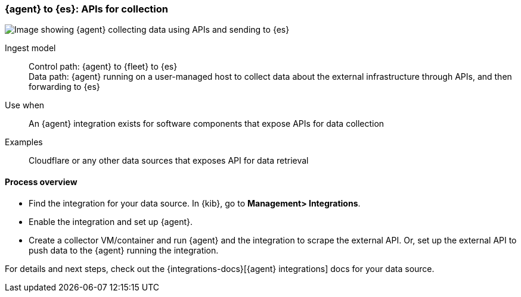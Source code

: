[[agent-apis]]
=== {agent} to {es}: APIs for collection

image::images/ea-apis.png[Image showing {agent} collecting data using APIs and sending to {es}]

Ingest model::
Control path: {agent} to {fleet} to {es} +
Data path: {agent} running on a user-managed host to collect data about the external infrastructure through APIs, and then forwarding to {es}

Use when::
An {agent} integration exists for software components that expose APIs for data collection 

Examples::
Cloudflare or any other data sources that exposes API for data retrieval

[discrete]
[[api-proc]]
==== Process overview

* Find the integration for your data source. In {kib},  go to *Management> Integrations*.
* Enable the integration and set up {agent}. 
* Create a collector VM/container and run {agent} and the integration to scrape the external API.
Or, set up the external API to push data to the {agent} running the integration.


For details and next steps, check out the {integrations-docs}[{agent} integrations] docs for your data source.
